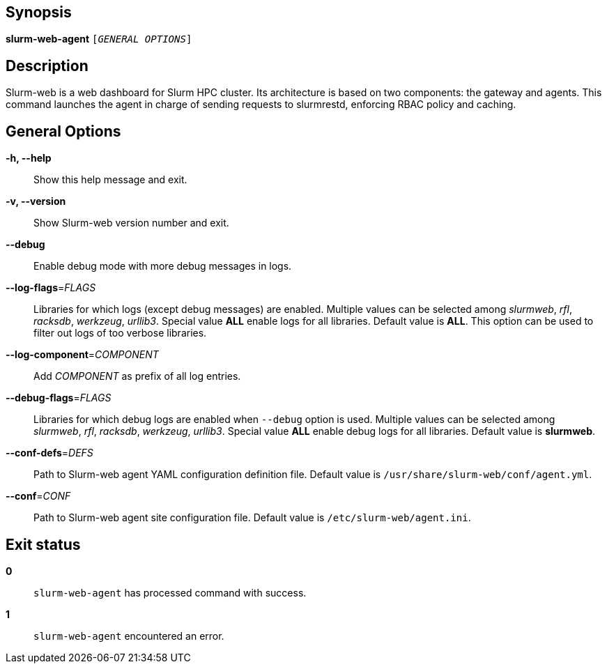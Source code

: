 == Synopsis

[.cli-opt]#*slurm-web-agent*# `[_GENERAL OPTIONS_]`

== Description

Slurm-web is a web dashboard for Slurm HPC cluster. Its architecture is based on
two components: the gateway and agents. This command launches the agent in
charge of sending requests to slurmrestd, enforcing RBAC policy and caching.

== General Options

[.cli-opt]#*-h, --help*#::
  Show this help message and exit.

[.cli-opt]#*-v, --version*#::
  Show Slurm-web version number and exit.

[.cli-opt]#*--debug*#::
  Enable debug mode with more debug messages in logs.

[.cli-opt]#*--log-flags*=#[.cli-optval]##_FLAGS_##::
  Libraries for which logs (except debug messages) are enabled. Multiple values
  can be selected among _slurmweb_, _rfl_, _racksdb_, _werkzeug_, _urllib3_.
  Special value *ALL* enable logs for all libraries. Default value is *ALL*.
  This option can be used to filter out logs of too verbose libraries.

[.cli-opt]#*--log-component*=#[.cli-optval]##_COMPONENT_##::
  Add _COMPONENT_ as prefix of all log entries.

[.cli-opt]#*--debug-flags*=#[.cli-optval]##_FLAGS_##::
  Libraries for which debug logs are enabled when [.cli-opt]#`--debug`#
  option is used. Multiple values can be selected among _slurmweb_, _rfl_,
  _racksdb_, _werkzeug_, _urllib3_. Special value *ALL* enable debug logs for
  all libraries. Default value is *slurmweb*.

[.cli-opt]#*--conf-defs*=#[.cli-optval]##_DEFS_##::
  Path to Slurm-web agent YAML configuration definition file. Default value is
  [.path]#`/usr/share/slurm-web/conf/agent.yml`#.

[.cli-opt]#*--conf*=#[.cli-optval]##_CONF_##::
  Path to Slurm-web agent site configuration file. Default value is
  [.path]#`/etc/slurm-web/agent.ini`#.

== Exit status

*0*::
  `slurm-web-agent` has processed command with success.

*1*::
  `slurm-web-agent` encountered an error.
